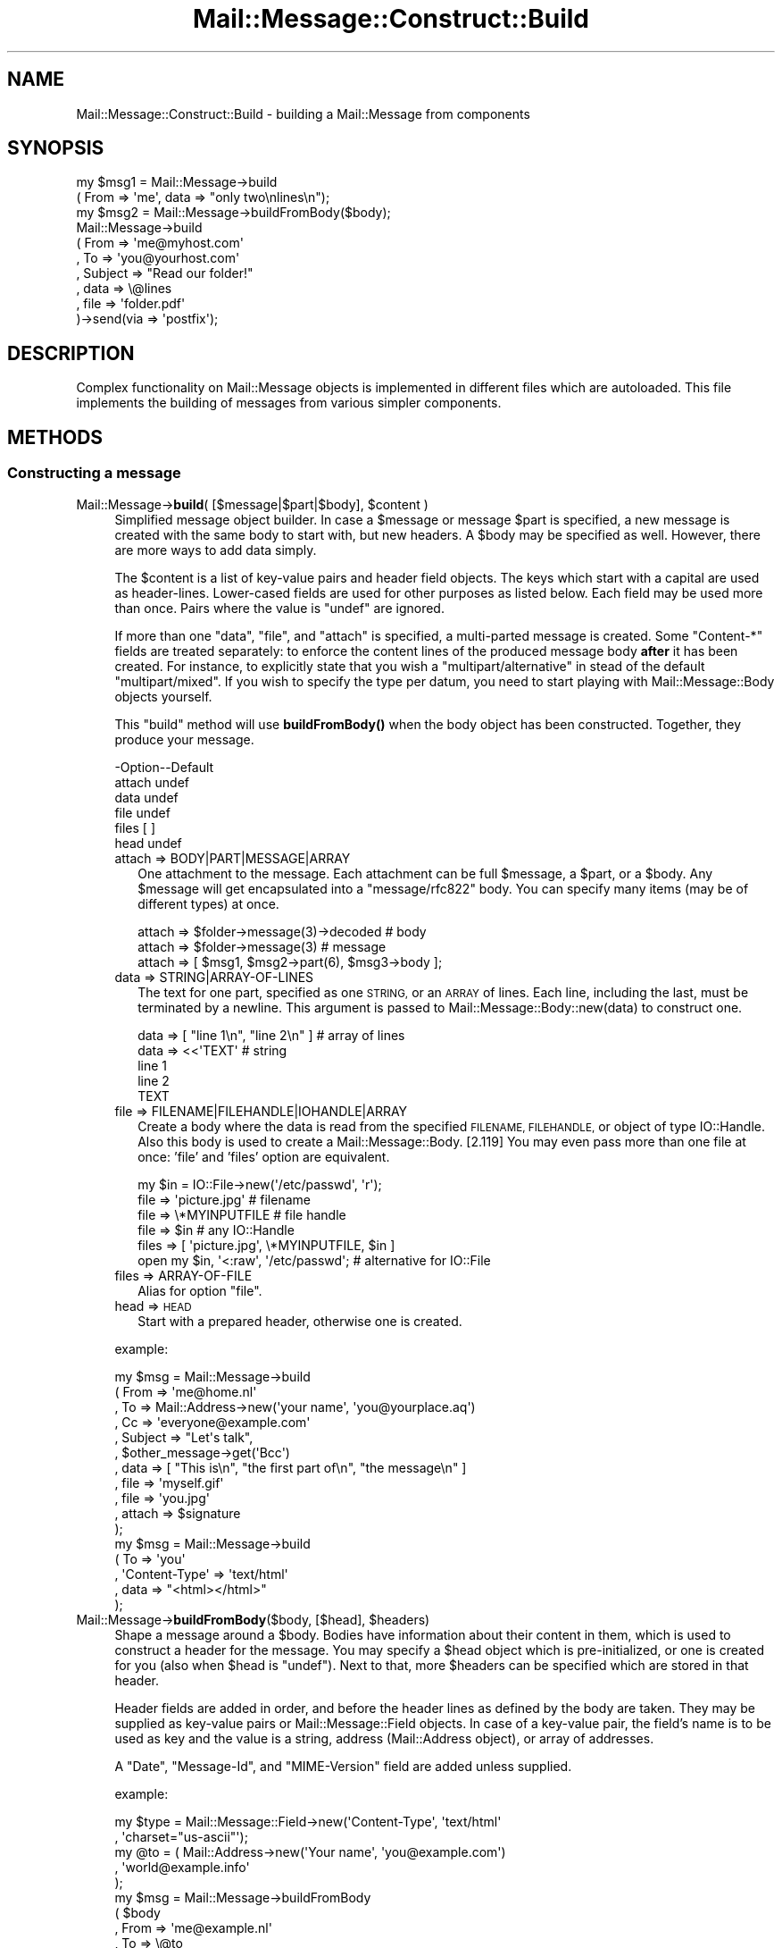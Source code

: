 .\" Automatically generated by Pod::Man 4.14 (Pod::Simple 3.40)
.\"
.\" Standard preamble:
.\" ========================================================================
.de Sp \" Vertical space (when we can't use .PP)
.if t .sp .5v
.if n .sp
..
.de Vb \" Begin verbatim text
.ft CW
.nf
.ne \\$1
..
.de Ve \" End verbatim text
.ft R
.fi
..
.\" Set up some character translations and predefined strings.  \*(-- will
.\" give an unbreakable dash, \*(PI will give pi, \*(L" will give a left
.\" double quote, and \*(R" will give a right double quote.  \*(C+ will
.\" give a nicer C++.  Capital omega is used to do unbreakable dashes and
.\" therefore won't be available.  \*(C` and \*(C' expand to `' in nroff,
.\" nothing in troff, for use with C<>.
.tr \(*W-
.ds C+ C\v'-.1v'\h'-1p'\s-2+\h'-1p'+\s0\v'.1v'\h'-1p'
.ie n \{\
.    ds -- \(*W-
.    ds PI pi
.    if (\n(.H=4u)&(1m=24u) .ds -- \(*W\h'-12u'\(*W\h'-12u'-\" diablo 10 pitch
.    if (\n(.H=4u)&(1m=20u) .ds -- \(*W\h'-12u'\(*W\h'-8u'-\"  diablo 12 pitch
.    ds L" ""
.    ds R" ""
.    ds C` ""
.    ds C' ""
'br\}
.el\{\
.    ds -- \|\(em\|
.    ds PI \(*p
.    ds L" ``
.    ds R" ''
.    ds C`
.    ds C'
'br\}
.\"
.\" Escape single quotes in literal strings from groff's Unicode transform.
.ie \n(.g .ds Aq \(aq
.el       .ds Aq '
.\"
.\" If the F register is >0, we'll generate index entries on stderr for
.\" titles (.TH), headers (.SH), subsections (.SS), items (.Ip), and index
.\" entries marked with X<> in POD.  Of course, you'll have to process the
.\" output yourself in some meaningful fashion.
.\"
.\" Avoid warning from groff about undefined register 'F'.
.de IX
..
.nr rF 0
.if \n(.g .if rF .nr rF 1
.if (\n(rF:(\n(.g==0)) \{\
.    if \nF \{\
.        de IX
.        tm Index:\\$1\t\\n%\t"\\$2"
..
.        if !\nF==2 \{\
.            nr % 0
.            nr F 2
.        \}
.    \}
.\}
.rr rF
.\" ========================================================================
.\"
.IX Title "Mail::Message::Construct::Build 3"
.TH Mail::Message::Construct::Build 3 "2020-02-07" "perl v5.32.0" "User Contributed Perl Documentation"
.\" For nroff, turn off justification.  Always turn off hyphenation; it makes
.\" way too many mistakes in technical documents.
.if n .ad l
.nh
.SH "NAME"
Mail::Message::Construct::Build \- building a Mail::Message from components
.SH "SYNOPSIS"
.IX Header "SYNOPSIS"
.Vb 2
\& my $msg1 = Mail::Message\->build
\&   ( From => \*(Aqme\*(Aq, data => "only two\enlines\en");
\&
\& my $msg2 = Mail::Message\->buildFromBody($body);
\&
\& Mail::Message\->build
\&   ( From     => \*(Aqme@myhost.com\*(Aq
\&   , To       => \*(Aqyou@yourhost.com\*(Aq
\&   , Subject  => "Read our folder!"
\&
\&   , data     => \e@lines
\&   , file     => \*(Aqfolder.pdf\*(Aq
\&   )\->send(via => \*(Aqpostfix\*(Aq);
.Ve
.SH "DESCRIPTION"
.IX Header "DESCRIPTION"
Complex functionality on Mail::Message objects is implemented in
different files which are autoloaded.  This file implements the
building of messages from various simpler components.
.SH "METHODS"
.IX Header "METHODS"
.SS "Constructing a message"
.IX Subsection "Constructing a message"
.ie n .IP "Mail::Message\->\fBbuild\fR( [$message|$part|$body], $content )" 4
.el .IP "Mail::Message\->\fBbuild\fR( [$message|$part|$body], \f(CW$content\fR )" 4
.IX Item "Mail::Message->build( [$message|$part|$body], $content )"
Simplified message object builder.  In case a \f(CW$message\fR or message \f(CW$part\fR is
specified, a new message is created with the same body to start with, but
new headers.  A \f(CW$body\fR may be specified as well.  However, there are more
ways to add data simply.
.Sp
The \f(CW$content\fR is a list of key-value pairs and header field objects.
The keys which start with a capital are used as header-lines.  Lower-cased
fields are used for other purposes as listed below.  Each field may be used
more than once.  Pairs where the value is \f(CW\*(C`undef\*(C'\fR are ignored.
.Sp
If more than one \f(CW\*(C`data\*(C'\fR, \f(CW\*(C`file\*(C'\fR, and \f(CW\*(C`attach\*(C'\fR is specified,
a multi-parted message is created.  Some \f(CW\*(C`Content\-*\*(C'\fR fields are
treated separately: to enforce the content lines of the produced
message body \fBafter\fR it has been created.  For instance, to explicitly
state that you wish a \f(CW\*(C`multipart/alternative\*(C'\fR in stead of the default
\&\f(CW\*(C`multipart/mixed\*(C'\fR.  If you wish to specify the type per datum, you need
to start playing with Mail::Message::Body objects yourself.
.Sp
This \f(CW\*(C`build\*(C'\fR method will use \fBbuildFromBody()\fR when the body object has
been constructed.  Together, they produce your message.
.Sp
.Vb 6
\& \-Option\-\-Default
\&  attach  undef
\&  data    undef
\&  file    undef
\&  files   [ ]
\&  head    undef
.Ve
.RS 4
.IP "attach => BODY|PART|MESSAGE|ARRAY" 2
.IX Item "attach => BODY|PART|MESSAGE|ARRAY"
One attachment to the message.  Each attachment can be full \f(CW$message\fR, a
\&\f(CW$part\fR, or a \f(CW$body\fR.
Any \f(CW$message\fR will get encapsulated into a \f(CW\*(C`message/rfc822\*(C'\fR body.
You can specify many items (may be of different types) at once.
.Sp
.Vb 3
\& attach => $folder\->message(3)\->decoded  # body
\& attach => $folder\->message(3)           # message
\& attach => [ $msg1, $msg2\->part(6), $msg3\->body ];
.Ve
.IP "data => STRING|ARRAY\-OF\-LINES" 2
.IX Item "data => STRING|ARRAY-OF-LINES"
The text for one part, specified as one \s-1STRING,\s0 or an \s-1ARRAY\s0 of lines.  Each
line, including the last, must be terminated by a newline.  This argument
is passed to Mail::Message::Body::new(data) to
construct one.
.Sp
.Vb 5
\&  data => [ "line 1\en", "line 2\en" ]     # array of lines
\&  data => <<\*(AqTEXT\*(Aq                       # string
\& line 1
\& line 2
\& TEXT
.Ve
.IP "file => FILENAME|FILEHANDLE|IOHANDLE|ARRAY" 2
.IX Item "file => FILENAME|FILEHANDLE|IOHANDLE|ARRAY"
Create a body where the data is read from the specified \s-1FILENAME,
FILEHANDLE,\s0 or object of type IO::Handle.  Also this body is used
to create a Mail::Message::Body. [2.119] You may even pass more
than one file at once: 'file' and 'files' option are equivalent.
.Sp
.Vb 1
\& my $in = IO::File\->new(\*(Aq/etc/passwd\*(Aq, \*(Aqr\*(Aq);
\&
\& file  => \*(Aqpicture.jpg\*(Aq                   # filename
\& file  => \e*MYINPUTFILE                   # file handle
\& file  => $in                             # any IO::Handle
\& files => [ \*(Aqpicture.jpg\*(Aq, \e*MYINPUTFILE, $in ]
\&
\& open my $in, \*(Aq<:raw\*(Aq, \*(Aq/etc/passwd\*(Aq;    # alternative for IO::File
.Ve
.IP "files => ARRAY-OF-FILE" 2
.IX Item "files => ARRAY-OF-FILE"
Alias for option \f(CW\*(C`file\*(C'\fR.
.IP "head => \s-1HEAD\s0" 2
.IX Item "head => HEAD"
Start with a prepared header, otherwise one is created.
.RE
.RS 4
.Sp
example:
.Sp
.Vb 6
\& my $msg = Mail::Message\->build
\&  ( From    => \*(Aqme@home.nl\*(Aq
\&  , To      => Mail::Address\->new(\*(Aqyour name\*(Aq, \*(Aqyou@yourplace.aq\*(Aq)
\&  , Cc      => \*(Aqeveryone@example.com\*(Aq
\&  , Subject => "Let\*(Aqs talk",
\&  , $other_message\->get(\*(AqBcc\*(Aq)
\&
\&  , data   => [ "This is\en", "the first part of\en", "the message\en" ]
\&  , file   => \*(Aqmyself.gif\*(Aq
\&  , file   => \*(Aqyou.jpg\*(Aq
\&  , attach => $signature
\&  );
\&
\& my $msg = Mail::Message\->build
\&  ( To     => \*(Aqyou\*(Aq
\&  , \*(AqContent\-Type\*(Aq => \*(Aqtext/html\*(Aq
\&  , data   => "<html></html>"
\&  );
.Ve
.RE
.ie n .IP "Mail::Message\->\fBbuildFromBody\fR($body, [$head], $headers)" 4
.el .IP "Mail::Message\->\fBbuildFromBody\fR($body, [$head], \f(CW$headers\fR)" 4
.IX Item "Mail::Message->buildFromBody($body, [$head], $headers)"
Shape a message around a \f(CW$body\fR.  Bodies have information about their
content in them, which is used to construct a header for the message.
You may specify a \f(CW$head\fR object which is pre-initialized, or one is
created for you (also when \f(CW$head\fR is \f(CW\*(C`undef\*(C'\fR).
Next to that, more \f(CW$headers\fR can be specified which are stored in that
header.
.Sp
Header fields are added in order, and before the header lines as
defined by the body are taken.  They may be supplied as key-value
pairs or Mail::Message::Field objects.  In case of a key-value
pair, the field's name is to be used as key and the value is a
string, address (Mail::Address object), or array of addresses.
.Sp
A \f(CW\*(C`Date\*(C'\fR, \f(CW\*(C`Message\-Id\*(C'\fR, and \f(CW\*(C`MIME\-Version\*(C'\fR field are added unless
supplied.
.Sp
example:
.Sp
.Vb 2
\& my $type = Mail::Message::Field\->new(\*(AqContent\-Type\*(Aq, \*(Aqtext/html\*(Aq
\&   , \*(Aqcharset="us\-ascii"\*(Aq);
\&
\& my @to   = ( Mail::Address\->new(\*(AqYour name\*(Aq, \*(Aqyou@example.com\*(Aq)
\&            , \*(Aqworld@example.info\*(Aq
\&            );
\&
\& my $msg  = Mail::Message\->buildFromBody
\&   ( $body
\&   , From => \*(Aqme@example.nl\*(Aq
\&   , To   => \e@to
\&   , $type
\&   );
.Ve
.SH "DETAILS"
.IX Header "DETAILS"
.SS "Building a message"
.IX Subsection "Building a message"
\fIRapid building\fR
.IX Subsection "Rapid building"
.PP
Most messages you need to construct are relatively simple.  Therefore,
this module provides a method to prepare a message with only one method
call: \fBbuild()\fR.
.PP
\fICompared to \f(BIMIME::Entity::build()\fI\fR
.IX Subsection "Compared to MIME::Entity::build()"
.PP
The \f(CW\*(C`build\*(C'\fR method in MailBox is modelled after the \f(CW\*(C`build\*(C'\fR method
as provided by MIMETools, but with a few simplifications:
.IP "When a keys starts with a capital, than it is always a header field" 4
.IX Item "When a keys starts with a capital, than it is always a header field"
.PD 0
.IP "When a keys is lower-cased, it is always something else" 4
.IX Item "When a keys is lower-cased, it is always something else"
.IP "You use the real field-names, not abbreviations" 4
.IX Item "You use the real field-names, not abbreviations"
.IP "All field names are accepted" 4
.IX Item "All field names are accepted"
.IP "You may specify field objects between key-value pairs" 4
.IX Item "You may specify field objects between key-value pairs"
.IP "A lot of facts are auto-detected, like content-type and encoding" 4
.IX Item "A lot of facts are auto-detected, like content-type and encoding"
.IP "You can create a multipart at once" 4
.IX Item "You can create a multipart at once"
.PD
.PP
Hum, reading the list above... what is equivalent?  MIME::Entity is
not that simple after all!  Let's look at an example from MIME::Entity's
manual page:
.PP
.Vb 5
\& ### Create the top\-level, and set up the mail headers:
\& $top = MIME::Entity\->build(Type     => "multipart/mixed",
\&                            From     => \*(Aqme@myhost.com\*(Aq,
\&                            To       => \*(Aqyou@yourhost.com\*(Aq,
\&                            Subject  => "Hello, nurse!");
\&                                                                                
\& ### Attachment #1: a simple text document:
\& $top\->attach(Path=>"./testin/short.txt");
\&                                                                                
\& ### Attachment #2: a GIF file:
\& $top\->attach(Path        => "./docs/mime\-sm.gif",
\&              Type        => "image/gif",
\&              Encoding    => "base64");
\&                                                                                
\& ### Attachment #3: text we\*(Aqll create with text we have on\-hand:
\& $top\->attach(Data => $contents);
.Ve
.PP
The MailBox equivalent could be
.PP
.Vb 4
\& my $msg = Mail::Message\->build
\&   ( From     => \*(Aqme@myhost.com\*(Aq
\&   , To       => \*(Aqyou@yourhost.com\*(Aq
\&   , Subject  => "Hello, nurse!"
\&
\&   , file     => "./testin/short.txt"
\&   , file     => "./docs/mime\-sm.gif"
\&   , data     => $contents
\&   );
.Ve
.PP
One of the simplifications is that MIME::Types is used to lookup
the right content type and optimal transfer encoding.  Good values
for content-disposition and such are added as well.
.PP
\fIbuild, starting with nothing\fR
.IX Subsection "build, starting with nothing"
.PP
See \fBbuild()\fR.
.PP
\fIbuildFromBody, body becomes message\fR
.IX Subsection "buildFromBody, body becomes message"
.PP
See \fBbuildFromBody()\fR.
.PP
\fIThe Content\-* fields\fR
.IX Subsection "The Content-* fields"
.PP
The various \f(CW\*(C`Content\-*\*(C'\fR fields are not as harmless as they look.  For
instance, the \*(L"Content-Type\*(R" field will have an effect on the default
transfer encoding.
.PP
When a message is built this way:
.PP
.Vb 6
\& my $msg = Mail::Message\->build
\&  ( \*(AqContent\-Type\*(Aq => \*(Aqvideo/mpeg3\*(Aq
\&  , \*(AqContent\-Transfer\-Encoding\*(Aq => \*(Aqbase64\*(Aq
\&  , \*(AqContent\-Disposition\*(Aq => \*(Aqattachment\*(Aq
\&  , file => \*(Aq/etc/passwd\*(Aq
\&  );
.Ve
.PP
then first a \f(CW\*(C`text/plain\*(C'\fR body is constructed (MIME::Types does not
find an extension on the filename so defaults to \f(CW\*(C`text/plain\*(C'\fR), with
no encoding.  Only when that body is ready, the new type and requested
encodings are set.  The content of the body will get base64 encoded,
because it is requested that way.
.PP
What basically happens is this:
.PP
.Vb 6
\& my $head = ...other header lines...;
\& my $body = Mail::Message::Body::Lines\->new(file => \*(Aq/etc/passwd\*(Aq);
\& $body\->type(\*(Aqvideo/mpeg3\*(Aq);
\& $body\->transferEncoding(\*(Aqbase64\*(Aq);
\& $body\->diposition(\*(Aqattachment\*(Aq);
\& my $msg  = Mail::Message\->buildFromBody($body, $head);
.Ve
.PP
A safer way to construct the message is:
.PP
.Vb 6
\& my $body = Mail::Message::Body::Lines\->new
\&  ( file              => \*(Aq/etc/passwd\*(Aq
\&  , mime_type         => \*(Aqvideo/mpeg3\*(Aq
\&  , transfer_encoding => \*(Aqbase64\*(Aq
\&  , disposition       => \*(Aqattachment\*(Aq
\&  );
\&
\& my $msg  = Mail::Message\->buildFromBody
\&  ( $body
\&  , ...other header lines...
\&  );
.Ve
.PP
In the latter program, you will immediately start with a body of
the right type.
.SH "DIAGNOSTICS"
.IX Header "DIAGNOSTICS"
.IP "Error: Only \fBbuild()\fR Mail::Message's; they are not in a folder yet" 4
.IX Item "Error: Only build() Mail::Message's; they are not in a folder yet"
You may wish to construct a message to be stored in a some kind
of folder, but you need to do that in two steps.  First, create a
normal Mail::Message, and then add it to the folder.  During this
\&\fBMail::Box::addMessage()\fR process, the message will get \fBcoerce()\fR\-d
into the right message type, adding storage information and the like.
.SH "SEE ALSO"
.IX Header "SEE ALSO"
This module is part of Mail-Message distribution version 3.009,
built on February 07, 2020. Website: \fIhttp://perl.overmeer.net/CPAN/\fR
.SH "LICENSE"
.IX Header "LICENSE"
Copyrights 2001\-2020 by [Mark Overmeer <markov@cpan.org>]. For other contributors see ChangeLog.
.PP
This program is free software; you can redistribute it and/or modify it
under the same terms as Perl itself.
See \fIhttp://dev.perl.org/licenses/\fR
